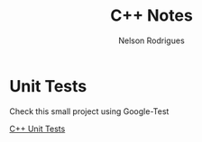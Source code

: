 #+TITLE: C++ Notes
#+AUTHOR: Nelson Rodrigues


* Unit Tests

Check this small project using Google-Test

[[https://github.com/NelsonBilber/cpp.unittests][C++ Unit Tests]]  
